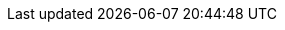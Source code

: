 :kalix-javascript-sdk-version: 1.0.0-M9
:minimum_node_version: 14
:javascript_minimum_sdk_version: 0.31.0
